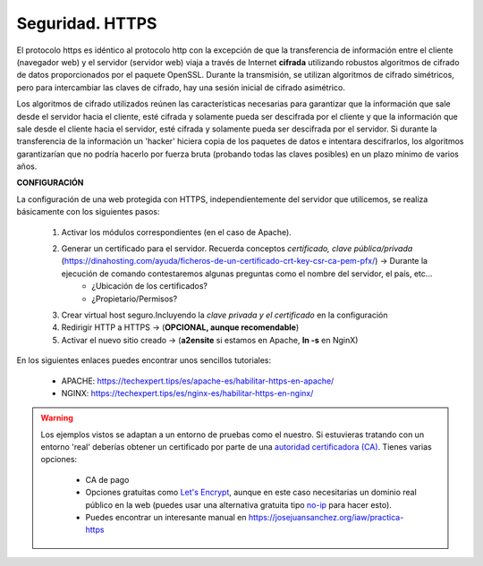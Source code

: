 Seguridad. HTTPS
==============================

El protocolo https es idéntico al protocolo http con la excepción de que la transferencia de información entre el cliente (navegador web) y el servidor
(servidor web) viaja a través de Internet **cifrada** utilizando robustos algoritmos de cifrado de datos proporcionados por el paquete OpenSSL.
Durante la transmisión, se utilizan algoritmos de cifrado simétricos, pero para intercambiar las claves de cifrado, hay una sesión inicial de cifrado
asimétrico.

.. image:: img/https.png
                :width: 200 px
                :alt: Protocolo HTTPS
                :align: center

Los algoritmos de cifrado utilizados reúnen las características necesarias para garantizar que la información que sale desde el servidor hacia el cliente,
esté cifrada y solamente pueda ser descifrada por el cliente y que la información que sale desde el cliente hacia el servidor, esté cifrada y
solamente pueda ser descifrada por el servidor. Si durante la transferencia de la información un 'hacker' hiciera copia de los paquetes de datos e
intentara descifrarlos, los algoritmos garantizarían que no podría hacerlo por fuerza bruta (probando todas las claves posibles) en un plazo mínimo de
varios años.

**CONFIGURACIÓN**

La configuración de una web protegida con HTTPS, independientemente del servidor que utilicemos, se realiza básicamente con los siguientes pasos:

    1. Activar los módulos correspondientes (en el caso de Apache).
    2. Generar un certificado para el servidor. Recuerda conceptos *certificado, clave pública/privada* (https://dinahosting.com/ayuda/ficheros-de-un-certificado-crt-key-csr-ca-pem-pfx/) →  Durante la ejecución de comando contestaremos algunas preguntas como el nombre del servidor, el país, etc...
          * ¿Ubicación de los certificados?
          * ¿Propietario/Permisos?
  
    3. Crear virtual host seguro.Incluyendo la *clave privada y el certificado* en la configuración
    4. Redirigir HTTP a HTTPS  →  (**OPCIONAL, aunque recomendable**)
    5. Activar el nuevo sitio creado →  (**a2ensite** si estamos en Apache, **ln -s** en NginX)

En los siguientes enlaces puedes encontrar unos sencillos tutoriales:

    - APACHE: https://techexpert.tips/es/apache-es/habilitar-https-en-apache/
    - NGINX: https://techexpert.tips/es/nginx-es/habilitar-https-en-nginx/


.. warning::

   Los ejemplos vistos se adaptan a un entorno de pruebas como el nuestro. Si estuvieras tratando con un entorno 'real' deberías obtener un certificado por parte de una
   `autoridad certificadora (CA) <https://es.wikipedia.org/wiki/Autoridad_de_certificaci%C3%B3n>`_. Tienes varias opciones:

      * CA de pago
      * Opciones gratuitas como `Let's Encrypt <https://letsencrypt.org/es/>`_, aunque en este caso necesitarias un dominio real público en la web (puedes usar una alternativa gratuita tipo `no-ip <https://www.noip.com/>`_ para hacer esto). 
      * Puedes encontrar un interesante manual en https://josejuansanchez.org/iaw/practica-https


.. raw:: html

    <div style="text-align: justify; color: BLUE; background-color: #e0e0e0; border-radius: 25px; padding-top: 20px;padding-right: 30px;padding-bottom: 20px; padding-left: 30px;">
    <u>¿Sabrías?</u></br>
    Una vez revisado todo lo explicado en este apartado: ¿Podrías dotar de una capa de seguridad a los servidores web configurados en las prácticas realizadas hasta ahora en este tema?
    </div></br>